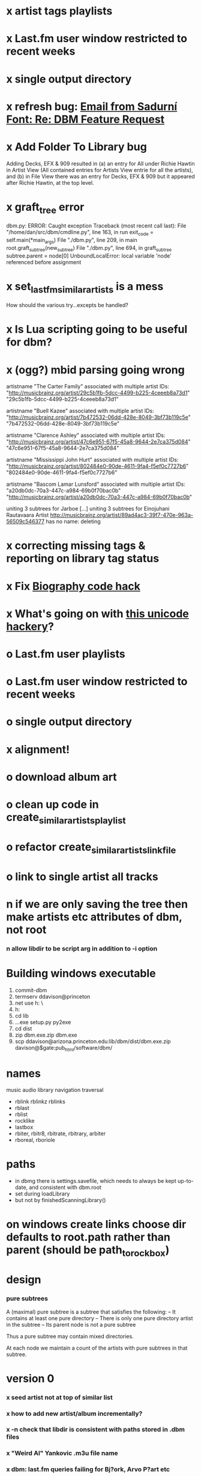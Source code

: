 * x artist tags playlists
* x Last.fm user window restricted to recent weeks
* x single output directory
* x refresh bug: [[gnus:a-new#5858665f0907072317s6e06b03fl54acc845d06bc4f5@mail.gmail.com][Email from Sadurní Font: Re: DBM Feature Request]]
  SCHEDULED: <2009-07-18 Sat>
* x Add Folder To Library bug
  Adding Decks, EFX & 909 resulted in (a) an entry for All under
  Richie Hawtin in Artist View (All contained entries for Artists View
  entrie for all the artists), and (b) in File View there was an entry
  for Decks, EFX & 909 but it appeared after Richie Hawtin, at the top
  level.
* x graft_tree error
dbm.py: ERROR: Caught exception
Traceback (most recent call last):
  File "/home/dan/src/dbm/cmdline.py", line 163, in run
    exit_code = self.main(*main_args)
  File "./dbm.py", line 209, in main
    root.graft_subtree(new_subtree)
  File "./dbm.py", line 694, in graft_subtree
    subtree.parent = node[0]
UnboundLocalError: local variable 'node' referenced before assignment
* x set_lastfm_similar_artists is a mess
  How should the various try...excepts be handled?
* x Is Lua scripting going to be useful for dbm?
* x (ogg?) mbid parsing going wrong
artistname "The Carter Family" associated with multiple artist IDs: "http://musicbrainz.org/artist/29c5b1fb-5dcc-4499-b225-4ceeeb8a73d1" "29c5b1fb-5dcc-4499-b225-4ceeeb8a73d1"

artistname "Buell Kazee" associated with multiple artist IDs: "http://musicbrainz.org/artist/7b472532-06dd-428e-8049-3bf73b119c5e" "7b472532-06dd-428e-8049-3bf73b119c5e"

artistname "Clarence Ashley" associated with multiple artist IDs: "http://musicbrainz.org/artist/47c6e951-67f5-45a8-9644-2e7ca375d084" "47c6e951-67f5-45a8-9644-2e7ca375d084"

artistname "Mississippi John Hurt" associated with multiple artist IDs: "http://musicbrainz.org/artist/802484e0-90de-4611-9fa4-f5ef0c7727b6" "802484e0-90de-4611-9fa4-f5ef0c7727b6"

artistname "Bascom Lamar Lunsford" associated with multiple artist IDs: "a20db0dc-70a3-447c-a984-69b0f70bac0b" "http://musicbrainz.org/artist/a20db0dc-70a3-447c-a984-69b0f70bac0b"

uniting 3 subtrees for Jarboe
[...]
uniting 3 subtrees for Einojuhani Rautavaara
Artist http://musicbrainz.org/artist/89ad4ac3-39f7-470e-963a-56509c546377 has no name: deleting
* x correcting missing tags & reporting on library tag status
* x Fix [[file:~/src/dbm/dbm.pyw::TODO%20hack%20biographies%20have%20no%20place%20with%20Links%20code%20really][Biography code hack]]
* x What's going on with [[file:~/src/dbm/dbm.py::Bjork%20and%20Sigur%20Ros%20are%20not%20unicode%20despite%20self%20path%20being%20unicode%20paths%20filter%20lambda%20x%20isinstance%20x%20unicode%20paths][this unicode hackery]]?
* o Last.fm user playlists
* o Last.fm user window restricted to recent weeks
* o single output directory
* x alignment!
* o download album art
* o clean up code in create_similar_artists_playlist
* o refactor create_similar_artists_linkfile
* o link to single artist all tracks
* n if we are only saving the tree then make artists etc attributes of dbm, not root
*** n allow libdir to be script arg in addition to -i option
* Building windows executable
  1. commit-dbm
  2. termserv ddavison@princeton
  3. net use h: \\files\ddavison
  4. h:
  5. cd lib\dbm
  6. ..\Python26\python.exe setup.py py2exe
  7. cd dist
  8. zip dbm.exe.zip dbm.exe
  9. scp ddavison@arizona.princeton.edu:lib/dbm/dist/dbm.exe.zip davison@$gate:pub_html/software/dbm/
     
* names
  music audio
library
navigation traversal

 - rblink rblinkz rblinks
 - rblast
 - rblist
 - rocklike
 - lastbox
 - rbiter, rbitr8, rbitrate, rbitrary, arbiter
 - rboreal, rboriole
* paths
  - in dbmg there is settings.savefile, which needs to always be kept
    up-to-date, and consistent with dbm.root
  - set during loadLibrary
  - but not by finishedScanningLibrary()
* on windows create links choose dir defaults to root.path rather than parent (should be path_to_rockbox)
* design
*** pure subtrees
    A (maximal) pure subtree is a subtree that satisfies the following:
    -- It contains at least one pure directory
    -- There is only one pure directory artist in the subtree
    -- Its parent node is not a pure subtree

    Thus a pure subtree may contain mixed directories.

    At each node we maintain a count of the artists with pure subtrees
    in that subtree.
* version 0
*** x seed artist not at top of similar list
*** x how to add new artist/album incrementally?
*** x -n check that libdir is consistent with paths stored in .dbm files
*** x "Weird Al" Yankovic .m3u file name
*** x dbm: last.fm queries failing for Bj?ork, Arvo P?art etc
*** x what is going to be done with album_artist vs. artist?
*** x don't parse more info than necessary from tracks
*** x report mismatch between track numbers in tags and initial digits in file names
*** n use similarity when guessing which part of path is artist directory
    use similarity between path components and
    artist['names']. difflib.get_close_matches should do it?
*** x from Humberto
  Hi Dan

I’ve seen more people are using your program, and they are liking i!
Great!! By the way, I really like your Recommended feature, I’ve
discovered new artists through it.

Here are some more in detail comments about the results from your
program, for ideas.

***** x Make compilations appear in Similar list
      My music library has an important percentage stored in the
      “Compilations” folder (mostly electronic music compilations). So it’s
      very frequent to find in “Similar” the line “Music/Compilations/”
      which of course doesn’t tell much, since there are also many
      alternative, rock, etc compilations stored. I guess this happens
      because you assume the Music/Artist/Album structure (true for most of
      the tracks). I was thinking if it would be possible to put in the
      Similar results the albums, because that would tell so much more in
      the cases I described. I think assuming that tracks are within a
      folder of similar music is ok.

      As a little example, I have an artist called !Deladap. Similar
      generates only “Music/Compilations/” and “Music/!Deladap/”, because
      the similar music is stored only in compilations. So if I would have
      links to the albums that have at least one similar artist/track there,
      it would tell so much more.

      And in order to keep the “add everything from an artist” possibility
      using the links in Rockbox, the idea would be to generate the album
      links additionally to what you generate now, so that the similar music
      could be linked through artist, or through it’s albums.

      In the case described, the results would be something like:

      Music/Compilations/
      Music/Compilations/Album with similar artist 1/
      Music/Compilations/Album with similar artist 2/…
      Music/!Deladap/

      For most of the other cases, it would look like:
      Music/Similar artist 1/
      Music/Similar artist 1/Album 1a
      Music/Similar artist 1/Album 1b…
      Music/Similar artist 2/
      Music/Similar artist 2/Album 2a
      Music/Similar artist 2/Album 2b…


***** x respond to points raised in this 'Random' section

      It seems to happen in an important number of playlists, that they
      contain a very big percentage of 2 or 3 similar artists, even though
      there are other similar artists not included (for “similar”, I checked
      the last.fm page for those artists). As an example, my Pixies.m3u
      playlist has really a lot of The Smiths tracks (shows VERY HIGH
      similarity http://www.last.fm/music/Pixies/+similar?page=2 ), but has
      no The Cure tracks whatsoever
      (http://www.last.fm/music/Pixies/+similar?page=13 ). The Cure is the
      artists I have more tracks from in my library.

      A commercial playlist generating program (MusicIP Mixer) had a
      parameter that would specify the “minimum tracks before allowing a
      repeated artist”, and that seemed to help for variety; something close
      to 5 seemed to work fine without shortening the playlists too much…
      just a thought.  By the way and just to know, when does your program
      stop adding tracks for an Artist.m3u in Random?

***** x add numtries option and improve report 
      - I have 2909 muiscbrainz-tagged tracks, that identify 1404 different
	artists. Random (also Similar and Recommended) generated results for
	316 artists. A number of artists failed during the “last.fm similar
	artist query” process, but I couldn’t count them (could that be
	reported somehow after the process?).

	From the 1404 artists I have, only 358 have more than one track in
	the library, so my guess is, results are only generated for artists
	with more than one track?  That would mean that the process failed
	for about 12% of the artists (42). I still have to check that in the
	last.fm page, because all the artists seem to exist there (will
	check the last.fm <> musicbrainz correspondence), I will report
	later what I find. Note: It happened one time, that I run the
	process having the internet connection very busy, and much more
	artists failed during the process.

      - About 16% of the playlists have under 25 tracks. About 6% of the
	playlists have under 15 tracks (= below about one hour playing
	time).

      - The longest list has 241 tracks, the shortest has 2, the average is 101.

      - From the 2909 tagged tracks I have, 2312 (~80%) appear at least once
	in the Random m3us.

      - The most repeated track in Random, appears 94 times. The average
	appearances per track is 13.5 times.

	Humberto
*** x dbm: add support for
******* o m4a
******* o ogg
******* x flac
******* x mpc
*** o create similar artist link files
*** o create recommended lists
*** o dbm: write tutorial.org
*** o dbm: make last fm playlists relative to library root, not root of while filesystem
*** o dbm: create last fm similar playlists only for artists with > i tracks.
*** o dbm: write lists of similar artists as text files
    Done much better than that; now have shortcuts to artist directories
*** o implement artist_path properly
*** n make job control file
*** n make playlists based on BPM
